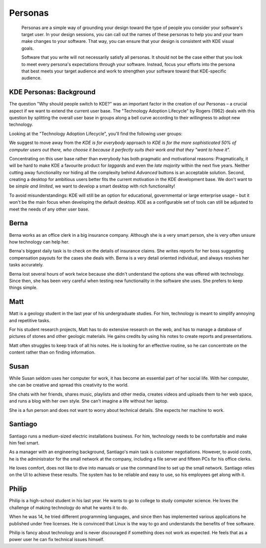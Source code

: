 Personas
========

   Personas are a simple way of grounding your design toward the type of people you consider your software's target user. In your design sessions, you can call out the names of these personas to help you and your team make changes to your software. That way, you can ensure that your design is consistent with KDE visual goals.
   
   Software that you write will not necessarily satisfy all personas. It should not be the case either that you look to meet every persona's expectations through your software. Instead, focus your efforts into the persona that best meets your target audience and work to strengthen your software toward that KDE-specific audience.
   
KDE Personas: Background
------------------------

The question "Why should people switch to KDE?" was an important factor
in the creation of our Personas – a crucial aspect if we want to extend
the current user base. The "Technology Adoption Lifecycle" by Rogers
(1962) deals with this question by splitting the overall user base in
groups along a bell curve according to their willingness to adopt new
technology.

Looking at the "Technology Adoption Lifecycle", you'll find the
following user groups:

.. image:: /img/Introduction_KDE4_Vision_tal.png
   :scale: 30%
   :alt: Technology Adoption Lifecycle

We suggest to move away from the *KDE is for everybody* approach to *KDE
is for the more sophisticated 50% of computer users out there, who
choose it because it perfectly suits their work and that they "want to
have it".*

Concentrating on this user base rather than everybody has both pragmatic
and motivational reasons: Pragmatically, it will be hard to make KDE a
favourite product for *laggards* and even the *late majority* within the
next five years. Neither cutting away functionality nor hiding all the
complexity behind *Advanced* buttons is an acceptable solution. Second,
creating a desktop for ambitious users better fits the current
motivation in the KDE development base. We don't want to be *simple and
limited*, we want to develop a smart desktop with rich functionality!

To avoid misunderstandings: KDE will still be an option for educational,
governmental or large enterprise usage – but it won't be the main focus
when developing the default desktop. KDE as a configurable set of tools can
still be adjusted to meet the needs of any other user base.

Berna
-----

.. image:: /img/Berna_small.jpg
   :scale: 50%
   :alt: Berna
   :align: right

Berna works as an office clerk in a big insurance company. Although she is a very smart
person, she is very often unsure how technology can help her.

Berna's biggest daily task is to check on the details of insurance claims. She writes
reports for her boss suggesting compensation payouts for the cases she
deals with. Berna is a very detail oriented individual, and always resolves her tasks accurately.

Berna lost several hours of work twice because she didn't understand the
options she was offered with technology. Since then, she has been very careful when testing new functionality in the software she uses. She prefers to keep things simple.

Matt
----

.. image:: /img/Matt_small.jpg
   :scale: 50%
   :alt: Matt
   :align: right

Matt is a geology student in the last year of his undergraduate studies.
For him, technology is meant to simplify annoying and repetitive tasks.

For his student research projects, Matt has to do extensive research on
the web, and has to manage a database of pictures of stones and other geologic materials. He gains credits by using his notes to create reports and presentations.

Matt often struggles to keep track of all his notes. He is looking for
an effective routine, so he can concentrate on the content rather than
on finding information.

Susan
-----

.. image:: /img/Susan_small.jpg
   :scale: 50%
   :alt: Susan
   :align: right

While Susan seldom uses her computer for work, it has become an
essential part of her social life. With her computer, she can be
creative and spread this creativity to the world.

She chats with her friends, shares music, playlists and other media,
creates videos and uploads them to her web space, and runs a blog with
her own style. She can't imagine a life without her laptop.

She is a fun person and does not want to worry about technical
details. She expects her machine to work.

Santiago
--------

.. image:: /img/Santiago_small.jpg
   :scale: 50%
   :alt: Santiago
   :align: right

Santiago runs a medium-sized electric installations business. For
him, technology needs to be comfortable and make him feel smart.

As a manager with an engineering background, Santiago's main task is customer negotiations. However, to avoid costs, he is the administrator for the small network at the company, including a file server and
fifteen PCs for his office clerks.

He loves comfort, does not like to dive into manuals or use the
command line to set up the small network. Santiago relies on the UI to achieve these results. The system has to be reliable and easy to use, so his employees get along with it.

Philip
------

.. image:: /img/Philip_small.jpg
   :scale: 50%
   :alt: Philip
   :align: right

Philip is a high-school student in his last year. He wants to go
to college to study computer science. He loves the challenge of
making technology do what he wants it to do.

When he was 14, he tried different programming languages, and
since then has implemented various applications he published
under free licenses. He is convinced that Linux is the way to go and understands the benefits of free software.

Philip is fancy about technology and is never discouraged if something
does not work as expected. He feels that as a power user he can fix technical issues himself.
